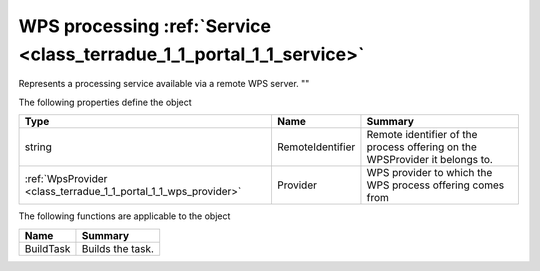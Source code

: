 .. _class_terradue_1_1_portal_1_1_wps_process_offering:

WPS processing :ref:`Service <class_terradue_1_1_portal_1_1_service>`
---------------------------------------------------------------------


Represents a processing service available via a remote WPS server.
"" 






The following properties define the object

.. cssclass:: propertiestable

+-----------------------------------------------------------------+------------------+------------------------------------------------------------------------------+
| Type                                                            | Name             | Summary                                                                      |
+=================================================================+==================+==============================================================================+
| string                                                          | RemoteIdentifier | Remote identifier of the process offering on the WPSProvider it belongs to.  |
+-----------------------------------------------------------------+------------------+------------------------------------------------------------------------------+
| :ref:`WpsProvider <class_terradue_1_1_portal_1_1_wps_provider>` | Provider         | WPS provider to which the WPS process offering comes from                    |
+-----------------------------------------------------------------+------------------+------------------------------------------------------------------------------+

The following functions are applicable to the object

.. cssclass:: propertiestable

=========== ==================
Name        Summary
=========== ==================
BuildTask   Builds the task. 

=========== ==================


